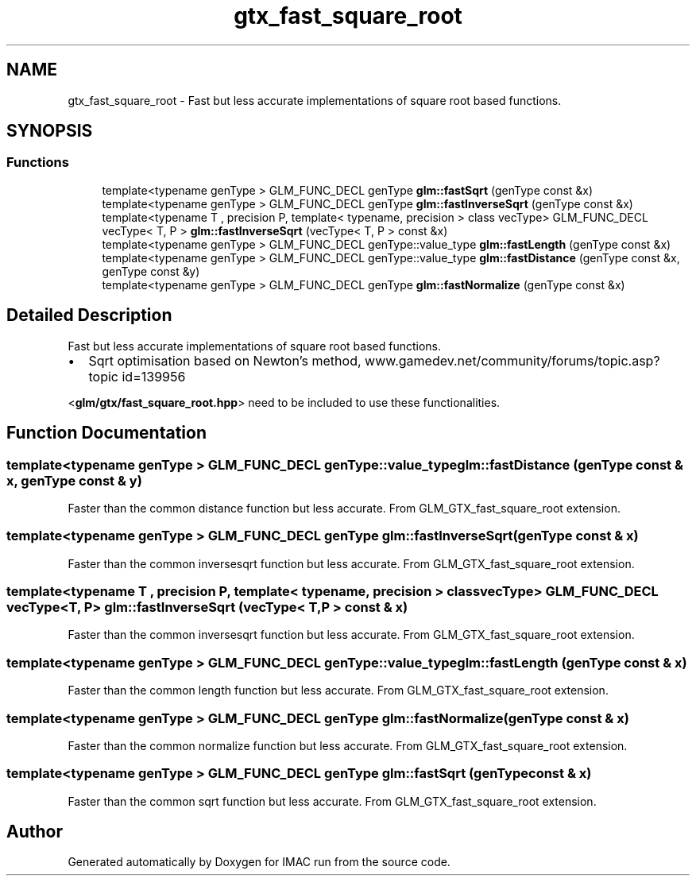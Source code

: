 .TH "gtx_fast_square_root" 3 "Tue Dec 18 2018" "IMAC run" \" -*- nroff -*-
.ad l
.nh
.SH NAME
gtx_fast_square_root \- Fast but less accurate implementations of square root based functions\&.  

.SH SYNOPSIS
.br
.PP
.SS "Functions"

.in +1c
.ti -1c
.RI "template<typename genType > GLM_FUNC_DECL genType \fBglm::fastSqrt\fP (genType const &x)"
.br
.ti -1c
.RI "template<typename genType > GLM_FUNC_DECL genType \fBglm::fastInverseSqrt\fP (genType const &x)"
.br
.ti -1c
.RI "template<typename T , precision P, template< typename, precision > class vecType> GLM_FUNC_DECL vecType< T, P > \fBglm::fastInverseSqrt\fP (vecType< T, P > const &x)"
.br
.ti -1c
.RI "template<typename genType > GLM_FUNC_DECL genType::value_type \fBglm::fastLength\fP (genType const &x)"
.br
.ti -1c
.RI "template<typename genType > GLM_FUNC_DECL genType::value_type \fBglm::fastDistance\fP (genType const &x, genType const &y)"
.br
.ti -1c
.RI "template<typename genType > GLM_FUNC_DECL genType \fBglm::fastNormalize\fP (genType const &x)"
.br
.in -1c
.SH "Detailed Description"
.PP 
Fast but less accurate implementations of square root based functions\&. 


.IP "\(bu" 2
Sqrt optimisation based on Newton's method, www\&.gamedev\&.net/community/forums/topic\&.asp?topic id=139956
.PP
.PP
<\fBglm/gtx/fast_square_root\&.hpp\fP> need to be included to use these functionalities\&. 
.SH "Function Documentation"
.PP 
.SS "template<typename genType > GLM_FUNC_DECL genType::value_type glm::fastDistance (genType const & x, genType const & y)"
Faster than the common distance function but less accurate\&. From GLM_GTX_fast_square_root extension\&. 
.SS "template<typename genType > GLM_FUNC_DECL genType glm::fastInverseSqrt (genType const & x)"
Faster than the common inversesqrt function but less accurate\&. From GLM_GTX_fast_square_root extension\&. 
.SS "template<typename T , precision P, template< typename, precision > class vecType> GLM_FUNC_DECL vecType<T, P> glm::fastInverseSqrt (vecType< T, P > const & x)"
Faster than the common inversesqrt function but less accurate\&. From GLM_GTX_fast_square_root extension\&. 
.SS "template<typename genType > GLM_FUNC_DECL genType::value_type glm::fastLength (genType const & x)"
Faster than the common length function but less accurate\&. From GLM_GTX_fast_square_root extension\&. 
.SS "template<typename genType > GLM_FUNC_DECL genType glm::fastNormalize (genType const & x)"
Faster than the common normalize function but less accurate\&. From GLM_GTX_fast_square_root extension\&. 
.SS "template<typename genType > GLM_FUNC_DECL genType glm::fastSqrt (genType const & x)"
Faster than the common sqrt function but less accurate\&. From GLM_GTX_fast_square_root extension\&. 
.SH "Author"
.PP 
Generated automatically by Doxygen for IMAC run from the source code\&.
